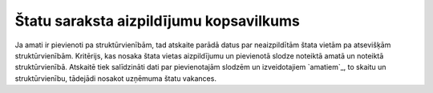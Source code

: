 .. 609 ============================================Štatu saraksta aizpildījumu kopsavilkums============================================ 


Ja amati ir pievienoti pa struktūrvienībām, tad atskaite parādā datus
par neaizpildītām štata vietām pa atsevišķām struktūrvienībām.
Kritērijs, kas nosaka štata vietas aizpildījumu un pievienotā slodze
noteiktā amatā un noteiktā struktūrvienībā. Atskaitē tiek salīdzināti
dati par pievienotajām slodzēm un izveidotajiem `amatiem`_, to skaitu
un struktūrvienību, tādejādi nosakot uzņēmuma štatu vakances.

 
